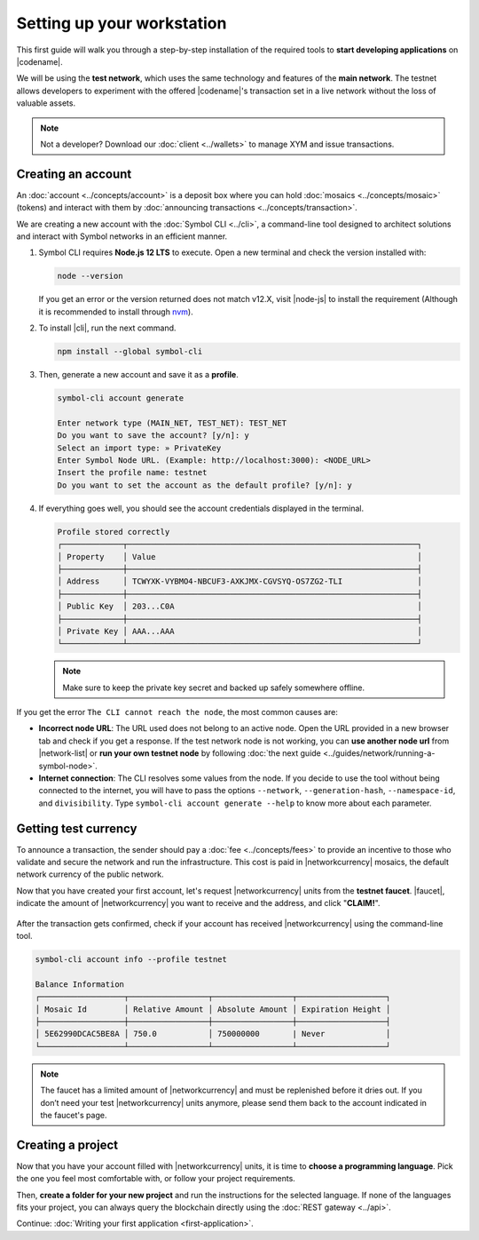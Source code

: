 .. post:: 01 Aug, 2018
    :tags: SDK, CLI
    :excerpt: 1
    :nocomments:

###########################
Setting up your workstation
###########################

This first guide will walk you through a step-by-step installation of the required tools to **start developing applications** on |codename|.

We will be using the **test network**, which uses the same technology and features of the **main network**.
The testnet allows developers to experiment with the offered |codename|'s transaction set in a live network without the loss of valuable assets.

.. note:: Not a developer? Download our :doc:`client <../wallets>` to manage XYM and issue transactions.

.. _setup-creating-a-test-account:

*******************
Creating an account
*******************

An :doc:`account <../concepts/account>` is a deposit box where you can hold :doc:`mosaics <../concepts/mosaic>` (tokens) and interact with them by :doc:`announcing transactions <../concepts/transaction>`.

We are creating a new account with the :doc:`Symbol CLI <../cli>`, a command-line tool designed to architect solutions and interact with Symbol networks in an efficient manner. 
 
1. Symbol CLI requires **Node.js 12 LTS** to execute. Open a new terminal and check the version installed with:

   .. code-block:: bash

      node --version

   If you get an error or the version returned does not match v12.X, visit |node-js| to install the requirement (Although it is recommended to install through `nvm <https://github.com/nvm-sh/nvm>`__).

2. To install |cli|, run the next command.

   .. code-block:: bash

      npm install --global symbol-cli

3. Then, generate a new account and save it as a **profile**.

   .. code-block:: symbol-cli

      symbol-cli account generate

      Enter network type (MAIN_NET, TEST_NET): TEST_NET
      Do you want to save the account? [y/n]: y
      Select an import type: » PrivateKey
      Enter Symbol Node URL. (Example: http://localhost:3000): <NODE_URL>
      Insert the profile name: testnet
      Do you want to set the account as the default profile? [y/n]: y

4. If everything goes well, you should see the account credentials displayed in the terminal.

   .. code-block:: symbol-cli

      Profile stored correctly
      ┌─────────────┬──────────────────────────────────────────────────────────────┐
      │ Property    │ Value                                                        │
      ├─────────────┼──────────────────────────────────────────────────────────────┤
      │ Address     │ TCWYXK-VYBMO4-NBCUF3-AXKJMX-CGVSYQ-OS7ZG2-TLI                │
      ├─────────────┼──────────────────────────────────────────────────────────────┤
      │ Public Key  │ 203...C0A                                                    │
      ├─────────────┼──────────────────────────────────────────────────────────────┤
      │ Private Key │ AAA...AAA                                                    │
      └─────────────┴──────────────────────────────────────────────────────────────┘

   .. note:: Make sure to keep the private key secret and backed up safely somewhere offline.

If you get the error ``The CLI cannot reach the node``, the most common causes are:

* **Incorrect node URL**: The URL used does not belong to an active node. Open the URL provided in a new browser tab and check if you get a response. If the test network node is not working, you can **use another node url** from |network-list| or **run your own testnet node** by following :doc:`the next guide <../guides/network/running-a-symbol-node>`.

* **Internet connection**: The CLI resolves some values from the node. If you decide to use the tool without being connected to the internet, you will have to pass the options ``--network``, ``--generation-hash``, ``--namespace-id``, and ``divisibility``. Type ``symbol-cli account generate --help`` to know more about each parameter.

.. _setup-getting-test-currency:

*********************
Getting test currency
*********************

To announce a transaction, the sender should pay a :doc:`fee <../concepts/fees>` to provide an incentive to those who validate and secure the network and run the infrastructure.
This cost is paid in |networkcurrency| mosaics, the default network currency of the public network.

Now that you have created your first account, let's request |networkcurrency| units from the **testnet faucet**.
|faucet|, indicate the amount of |networkcurrency| you want to receive and the address, and click "**CLAIM!**".

.. figure:: ../resources/images/screenshots/faucet.png
    :align: center

After the transaction gets confirmed, check if your account has received |networkcurrency| using the command-line tool.

.. code-block:: symbol-cli

    symbol-cli account info --profile testnet

    Balance Information
    ┌──────────────────┬─────────────────┬─────────────────┬───────────────────┐
    │ Mosaic Id        │ Relative Amount │ Absolute Amount │ Expiration Height │
    ├──────────────────┼─────────────────┼─────────────────┼───────────────────┤
    │ 5E62990DCAC5BE8A │ 750.0           │ 750000000       | Never             │
    └──────────────────┴─────────────────┴─────────────────┴───────────────────┘

.. note:: The faucet has a limited amount of |networkcurrency| and must be replenished before it dries out. If you don’t need your test |networkcurrency| units anymore, please send them back to the account indicated in the faucet's page.

.. _setup-development-environment:

******************
Creating a project
******************

Now that you have your account filled with |networkcurrency| units, it is time to **choose a programming language**.
Pick the one you feel most comfortable with, or follow your project requirements.

Then, **create a folder for your new project** and run the instructions for the selected language.
If none of the languages fits your project, you can always query the blockchain directly using the :doc:`REST gateway <../api>`.

.. tabs::

    .. tab:: TypeScript

        .. note:: Symbol SDK require Node.js 12 LTS to execute.

        1. Create a ``package.json`` file.

           .. code-block:: bash

              npm init

        2. Install |sdk| and RxJS library.

           .. code-block:: bash

              npm install symbol-sdk rxjs

        3. Install globally TypeScript dependency:

           .. code-block:: bash

              npm install --global typescript
              typescript --version

        4. Install `ts-node`_ to execute TypeScript files with node.

           .. code-block:: bash

              sudo npm install --global ts-node

    .. tab:: JavaScript

        .. note:: Symbol SDK requires Node.js 12 LTS to execute.

        1. Create a ``package.json`` file.

           .. code-block:: bash

              npm init

        2. Install |sdk| and RxJS library.

           .. code-block:: bash

              npm install symbol-sdk rxjs

    .. tab:: Java

        .. note:: Symbol SDK requires JDK 8 to execute.

        1. Open a new Java `gradle`_ project.  Use your favourite IDE or create a project from the command line.

           .. code-block:: bash

              gradle init --type java-application

        2. Edit ``build.gradle`` to use Maven central repository.

           .. code-block:: java

              repositories {
                  mavenCentral()
              }

        3. Add ``symbol-sdk`` as a dependency.

           .. code-block:: java

              dependencies {
                  compile "io.nem:symbol-sdk-vertx-client"
              }

        4. Execute ``gradle build`` and ``gradle run`` to run your program.

Continue: :doc:`Writing your first application <first-application>`.

.. _ts-node: https://www.npmjs.com/package/ts-node

.. _gradle: https://gradle.org/install/

.. _JDK: https://www.oracle.com/technetwork/es/java/javase/downloads/index.html

.. |node-js| raw:: html

   <a href="https://nodejs.org/en/download/" target="_blank">nodejs.org</a>

.. |different-ways-to-install-a-nuget-package| raw:: html

   <a href="https://docs.microsoft.com/en-us/nuget/consume-packages/ways-to-install-a-package" target="_blank">different ways to install a NuGet Package</a>

.. |network-list| raw:: html

   <a href="https://symbol.fyi/nodes" target="_blank">this list</a>

.. |faucet| raw:: html

   <a href="https://testnet.symbol.tools/" target="_blank">Navigate here</a>
